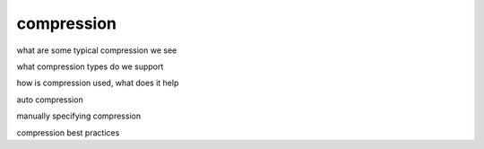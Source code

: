 .. _compression:

***********************
compression
***********************

what are some typical compression we see

what compression types do we support

how is compression used, what does it help

auto compression

manually specifying compression

compression best practices
